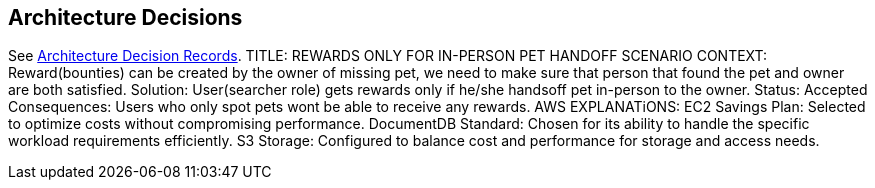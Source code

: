 ifndef::imagesdir[:imagesdir: ../images]
[[section-design-decisions]]
== Architecture Decisions

See link:../decisions/Internet%20Banking%20System[Architecture Decision Records].
TITLE: REWARDS ONLY FOR IN-PERSON PET HANDOFF SCENARIO 
CONTEXT: Reward(bounties) can be created by the owner of missing pet, we need to make sure that person that found the pet and owner are both satisfied.  
Solution: User(searcher role) gets rewards only if he/she handsoff pet in-person to the owner. 
Status: Accepted 
Consequences: Users who only spot pets wont be able to receive any rewards.
AWS EXPLANATiONS: 
EC2 Savings Plan: Selected to optimize costs without compromising performance.
DocumentDB Standard: Chosen for its ability to handle the specific workload requirements efficiently.
S3 Storage: Configured to balance cost and performance for storage and access needs.
 
